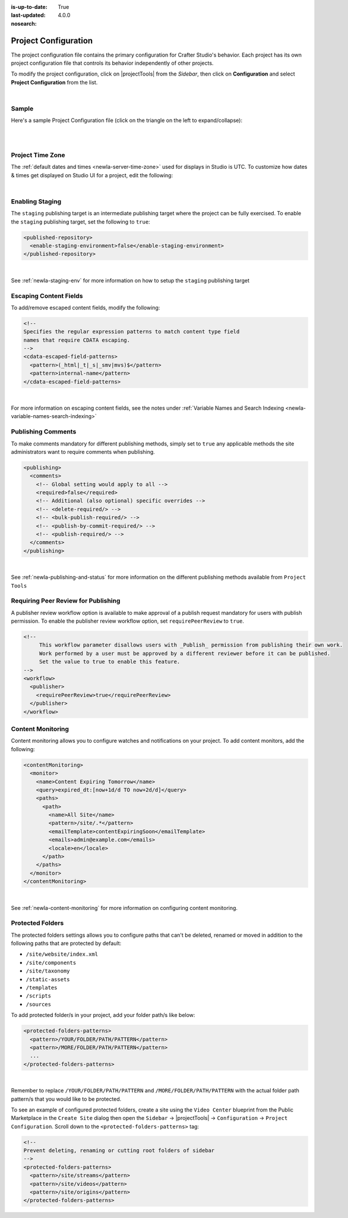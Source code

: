 :is-up-to-date: True
:last-updated: 4.0.0
:nosearch:

.. index:: Project Configuration

.. _newIa-project-configuration:

#####################
Project Configuration
#####################

The project configuration file contains the primary configuration for Crafter Studio's behavior. Each project has
its own project configuration file that controls its behavior independently of other projects.

To modify the project configuration, click on |projectTools| from the *Sidebar*, then click on **Configuration**
and select **Project Configuration** from the list.

.. image:: /_static/images/site-admin/config-open-project-config.jpg
    :alt: Configurations - Open Project Configuration
    :width: 65 %
    :align: center

|

******
Sample
******

Here's a sample Project Configuration file (click on the triangle on the left to expand/collapse):

.. raw:: html

   <details>
   <summary><a>Sample Project Configuration</a></summary>

.. rli:: https://raw.githubusercontent.com/craftercms/studio/develop/src/main/webapp/repo-bootstrap/global/configuration/samples/sample-site-config.xml
     :language: xml
     :linenos:


.. raw:: html

   </details>

|
|

.. _newIa-studio-project-time-zone:

*****************
Project Time Zone
*****************

The :ref:`default dates and times <newIa-server-time-zone>` used for displays in Studio is UTC.  To customize how
dates & times get displayed on Studio UI for a project, edit the following:

.. code-block:: xml
   :linenos:

   <locale>
     <!--
     BCP 47 language tag (e.g. en-US) or unicode extension (e.g. "en-US-u-ca-buddhist").
     Leave empty for using the user's browser locale (i.e. dates/times will be displayed in each users's system locale).
     Specifying a locale code will apply those localization settings to *all* users regardless of their system settings
     or location. For example, if "en-US", is specified, all users will see dates as month/day/year instead of day/month/year
     regardless of their system (i.e. OS) locale preference.
     -->
     <localeCode/>
     <!--
     Use `dateTimeFormatOptions` to customize how dates & times get displayed on Studio UI.
     For full list of options and docs, visit: https://developer.mozilla.org/en-US/docs/Web/JavaScript/Reference/Global_Objects/Intl/DateTimeFormat/DateTimeFormat
     -->
     <dateTimeFormatOptions>
     <!--
     Specifying a time zone (i.e. `timeZone` element) will express dates/times across the UI in the time zone you specify
     here. Leaving it unspecified, will display dates/times to each user in their own system time zone.
     -->
       <!--<timeZone>EST5EDT</timeZone>-->
       <day>numeric</day>
       <month>numeric</month>
       <year>numeric</year>
       <hour>numeric</hour>
       <minute>numeric</minute>
       <!--
       Set `hour12` to "false" to show times in 24 hour format.
       -->
       <hour12>true</hour12>
     </dateTimeFormatOptions>
   </locale>

|

****************
Enabling Staging
****************

The ``staging`` publishing target is an intermediate publishing target where the project can be fully exercised.
To enable the ``staging`` publishing target, set the following to ``true``:

.. code-block:: xml

   <published-repository>
     <enable-staging-environment>false</enable-staging-environment>
   </published-repository>

|

See :ref:`newIa-staging-env` for more information on how to setup the ``staging`` publishing target

***********************
Escaping Content Fields
***********************

To add/remove escaped content fields, modify the following:

.. code-block:: xml

   <!--
   Specifies the regular expression patterns to match content type field
   names that require CDATA escaping.
   -->
   <cdata-escaped-field-patterns>
     <pattern>(_html|_t|_s|_smv|mvs)$</pattern>
     <pattern>internal-name</pattern>
   </cdata-escaped-field-patterns>

|

For more information on escaping content fields, see the notes under :ref:`Variable Names and Search Indexing <newIa-variable-names-search-indexing>`

*******************
Publishing Comments
*******************

To make comments mandatory for different publishing methods, simply set to ``true`` any applicable methods the
site administrators want to require comments when publishing.

.. code-block:: xml

   <publishing>
     <comments>
       <!-- Global setting would apply to all -->
       <required>false</required>
       <!-- Additional (also optional) specific overrides -->
       <!-- <delete-required/> -->
       <!-- <bulk-publish-required/> -->
       <!-- <publish-by-commit-required/> -->
       <!-- <publish-required/> -->
     </comments>
   </publishing>

|

See :ref:`newIa-publishing-and-status` for more information on the different publishing methods available from ``Project Tools``

.. _newIa-project-config-require-peer-review:

************************************
Requiring Peer Review for Publishing
************************************
.. version_tag::
   :label: Since
   :version: 4.0.0

A publisher review workflow option is available to make approval of a publish request mandatory for users with
publish permission.  To enable the publisher review workflow option, set ``requirePeerReview`` to ``true``.

.. code-block:: xml

   <!--
        This workflow parameter disallows users with _Publish_ permission from publishing their own work.
        Work performed by a user must be approved by a different reviewer before it can be published.
        Set the value to true to enable this feature.
   -->
   <workflow>
     <publisher>
       <requirePeerReview>true</requirePeerReview>
     </publisher>
   </workflow>


******************
Content Monitoring
******************

Content monitoring allows you to configure watches and notifications on your project. To add content monitors, add the following:

.. code-block:: xml

   <contentMonitoring>
     <monitor>
       <name>Content Expiring Tomorrow</name>
       <query>expired_dt:[now+1d/d TO now+2d/d]</query>
       <paths>
         <path>
           <name>All Site</name>
           <pattern>/site/.*</pattern>
           <emailTemplate>contentExpiringSoon</emailTemplate>
           <emails>admin@example.com</emails>
           <locale>en</locale>
         </path>
       </paths>
     </monitor>
   </contentMonitoring>

|

See :ref:`newIa-content-monitoring` for more information on configuring content monitoring.

.. _newIa-project-config-protected-folders:

*****************
Protected Folders
*****************

The protected folders settings allows you to configure paths that can't be deleted, renamed or moved in addition to
the following paths that are protected by default:

- ``/site/website/index.xml``
- ``/site/components``
- ``/site/taxonomy``
- ``/static-assets``
- ``/templates``
- ``/scripts``
- ``/sources``

To add protected folder/s in your project, add your folder path/s like below:

.. code-block:: xml

   <protected-folders-patterns>
     <pattern>/YOUR/FOLDER/PATH/PATTERN</pattern>
     <pattern>/MORE/FOLDER/PATH/PATTERN</pattern>
     ...
   </protected-folders-patterns>

|

Remember to replace ``/YOUR/FOLDER/PATH/PATTERN`` and ``/MORE/FOLDER/PATH/PATTERN`` with the actual folder path
pattern/s that you would like to be protected.

To see an example of configured protected folders, create a site using the ``Video Center`` blueprint from the
Public Marketplace in the ``Create Site`` dialog then open the
``Sidebar`` -> |projectTools| -> ``Configuration`` -> ``Project Configuration``.  Scroll down to the
``<protected-folders-patterns>`` tag:

.. code-block:: xml

   <!--
   Prevent deleting, renaming or cutting root folders of sidebar
   -->
   <protected-folders-patterns>
     <pattern>/site/streams</pattern>
     <pattern>/site/videos</pattern>
     <pattern>/site/origins</pattern>
   </protected-folders-patterns>